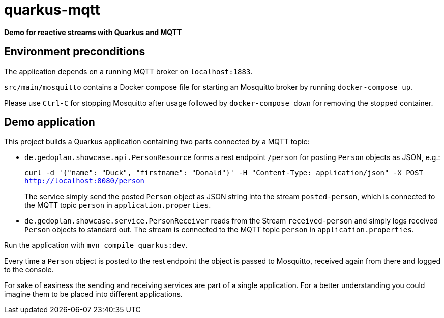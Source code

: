 = quarkus-mqtt

*Demo for reactive streams with Quarkus and MQTT*

== Environment preconditions

The application depends on a running MQTT broker on `localhost:1883`.

`src/main/mosquitto` contains a Docker compose file for starting an Mosquitto broker by running `docker-compose up`.

Please use `Ctrl-C` for stopping Mosquitto after usage followed by `docker-compose down` for removing the stopped container.

== Demo application

This project builds a Quarkus application containing two parts connected by a MQTT topic:

* `de.gedoplan.showcase.api.PersonResource` forms a rest endpoint `/person` for posting `Person` objects as JSON, e.g.:
+
`curl -d '{"name": "Duck", "firstname": "Donald"}' -H "Content-Type: application/json" -X POST http://localhost:8080/person`
+
The service simply send the posted `Person` object as JSON string into the stream `posted-person`, which is connected to the MQTT topic `person` in `application.properties`.

* `de.gedoplan.showcase.service.PersonReceiver` reads from the Stream `received-person` and simply logs received `Person` objects to standard out. The stream is connected to the MQTT topic `person` in `application.properties`.

Run the application with `mvn compile quarkus:dev`.

Every time a `Person` object is posted to the rest endpoint the object is passed to Mosquitto, received again from there and logged to the console.

For sake of easiness the sending and receiving services are part of a single application. For a better understanding you could imagine them to be placed into different applications.